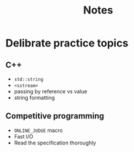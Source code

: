 #+title: Notes

* Delibrate practice topics
** C++
- ~std::string~
- ~<sstream>~
- passing by reference vs value
- string formatting
** Competitive programming
- ~ONLINE_JUDGE~ macro
- Fast I/O
- Read the specification thoroughly
